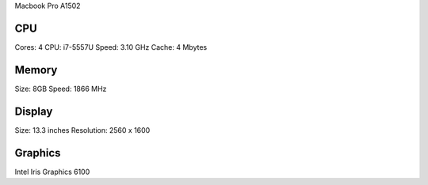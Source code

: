 Macbook Pro A1502

CPU
===

Cores: 4
CPU: i7-5557U
Speed: 3.10 GHz
Cache: 4 Mbytes

Memory
======

Size: 8GB
Speed: 1866 MHz

Display
=======
Size: 13.3 inches
Resolution: 2560 x 1600

Graphics
========
Intel Iris Graphics 6100


